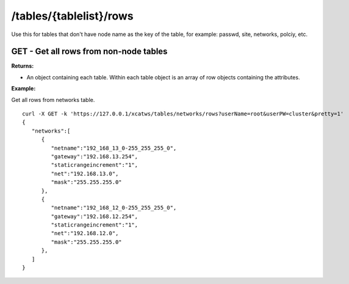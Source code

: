 /tables/{tablelist}/rows
========================

Use this for tables that don't have node name as the key of the table, for example: passwd, site, networks, polciy, etc.

GET - Get all rows from non-node tables
---------------------------------------

**Returns:**

* An object containing each table.  Within each table object is an array of row objects containing the attributes.

**Example:** 

Get all rows from networks table. :: 

    curl -X GET -k 'https://127.0.0.1/xcatws/tables/networks/rows?userName=root&userPW=cluster&pretty=1'
    {
       "networks":[
          {
             "netname":"192_168_13_0-255_255_255_0",
             "gateway":"192.168.13.254",
             "staticrangeincrement":"1",
             "net":"192.168.13.0",
             "mask":"255.255.255.0"
          },
          {
             "netname":"192_168_12_0-255_255_255_0",
             "gateway":"192.168.12.254",
             "staticrangeincrement":"1",
             "net":"192.168.12.0",
             "mask":"255.255.255.0"
          },
       ]
    }


